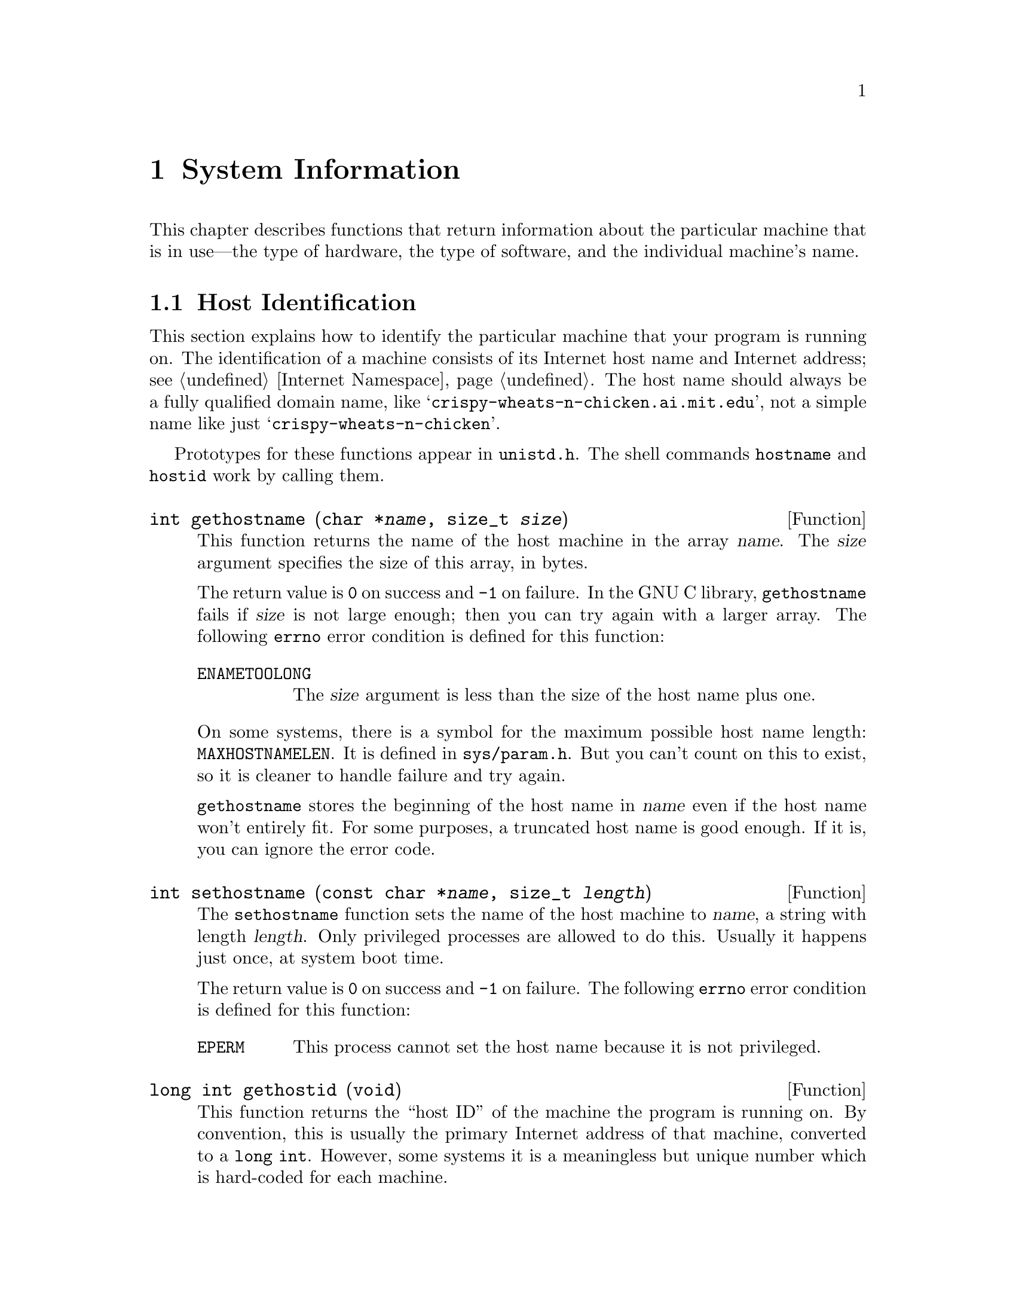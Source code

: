 @node System Information, System Configuration, Users and Groups, Top
@chapter System Information

This chapter describes functions that return information about the
particular machine that is in use---the type of hardware, the type of
software, and the individual machine's name.

@menu
* Host Identification::         Determining the name of the machine.
* Hardware/Software Type ID::   Determining the hardware type of the
                                 machine and what operating system it is
                                 running. 
@end menu


@node Host Identification
@section Host Identification

This section explains how to identify the particular machine that your
program is running on.  The identification of a machine consists of its
Internet host name and Internet address; see @ref{Internet Namespace}.
The host name should always be a fully qualified domain name, like
@w{@samp{crispy-wheats-n-chicken.ai.mit.edu}}, not a simple name like
just @w{@samp{crispy-wheats-n-chicken}}.

@pindex hostname
@pindex hostid
@pindex unistd.h
Prototypes for these functions appear in @file{unistd.h}.  The shell
commands @code{hostname} and @code{hostid} work by calling them.

@comment unistd.h
@comment BSD
@deftypefun int gethostname (char *@var{name}, size_t @var{size})
This function returns the name of the host machine in the array
@var{name}.  The @var{size} argument specifies the size of this array,
in bytes.

The return value is @code{0} on success and @code{-1} on failure.  In
the GNU C library, @code{gethostname} fails if @var{size} is not large
enough; then you can try again with a larger array.  The following
@code{errno} error condition is defined for this function:

@table @code
@item ENAMETOOLONG
The @var{size} argument is less than the size of the host name plus one.
@end table

@pindex sys/param.h
On some systems, there is a symbol for the maximum possible host name
length: @code{MAXHOSTNAMELEN}.  It is defined in @file{sys/param.h}.
But you can't count on this to exist, so it is cleaner to handle
failure and try again.

@code{gethostname} stores the beginning of the host name in @var{name}
even if the host name won't entirely fit.  For some purposes, a
truncated host name is good enough.  If it is, you can ignore the
error code.
@end deftypefun

@comment unistd.h
@comment BSD
@deftypefun int sethostname (const char *@var{name}, size_t @var{length})
The @code{sethostname} function sets the name of the host machine to
@var{name}, a string with length @var{length}.  Only privileged
processes are allowed to do this.  Usually it happens just once, at
system boot time.

The return value is @code{0} on success and @code{-1} on failure.
The following @code{errno} error condition is defined for this function:

@table @code
@item EPERM
This process cannot set the host name because it is not privileged.
@end table
@end deftypefun

@comment unistd.h
@comment BSD
@deftypefun {long int} gethostid (void)
This function returns the ``host ID'' of the machine the program is
running on.  By convention, this is usually the primary Internet address
of that machine, converted to a @w{@code{long int}}.  However, some
systems it is a meaningless but unique number which is hard-coded for
each machine.
@end deftypefun

@comment unistd.h
@comment BSD
@deftypefun int sethostid (long int @var{id})
The @code{sethostid} function sets the ``host ID'' of the host machine
to @var{id}.  Only privileged processes are allowed to do this.  Usually
it happens just once, at system boot time.

The return value is @code{0} on success and @code{-1} on failure.
The following @code{errno} error condition is defined for this function:

@table @code
@item EPERM
This process cannot set the host name because it is not privileged.

@item ENOSYS
The operating system does not support setting the host ID.  On some
systems, the host ID is a meaningless but unique number hard-coded for
each machine.
@end table
@end deftypefun

@node Hardware/Software Type ID
@section Hardware/Software Type Identification

You can use the @code{uname} function to find out some information about
the type of computer your program is running on.  This function and the
associated data type are declared in the header file
@file{sys/utsname.h}.
@pindex sys/utsname.h

@comment sys/utsname.h
@comment POSIX.1
@deftp {Data Type} {struct utsname}
The @code{utsname} structure is used to hold information returned
by the @code{uname} function.  It has the following members:

@table @code
@item char sysname[]
This is the name of the operating system in use.

@item char nodename[]
This is the network name of this particular computer.  In the GNU
library, the value is the same as that returned by @code{gethostname};
see @ref{Host Identification}.

@item char release[]
This is the current release level of the operating system implementation.

@item char version[]
This is the current version level within the release of the operating
system.

@item char machine[]
This is a description of the type of hardware that is in use.

Some systems provide a mechanism to interrogate the kernel directly for
this information.  On systems without such a mechanism, the GNU C
library fills in this field based on the configuration name that was
specified when building and installing the library.

GNU uses a three-part name to describe a system configuration; the three
parts are @var{cpu}, @var{manufacturer} and @var{system-type}, and they
are separated with dashes.  Any possible combination of three names is
potentially meaningful, but most such combinations are meaningless in
practice and even the meaningful ones are not necessarily supported by
any particular GNU program.

Since the value in @code{machine} is supposed to describe just the
hardware, it consists of the first two parts of the configuration name:
@samp{@var{cpu}-@var{manufacturer}}.  For example, it might be one of these:

@quotation
@code{"sparc-sun"}, 
@code{"i386-@var{anything}"},
@code{"m68k-hp"}, 
@code{"m68k-sony"},
@code{"m68k-sun"},
@code{"mips-dec"}
@end quotation
@end table
@end deftp

@comment sys/utsname.h
@comment POSIX.1
@deftypefun int uname (struct utsname *@var{info})
The @code{uname} function fills in the structure pointed to by
@var{info} with information about the operating system and host machine.
A non-negative value indicates that the data was successfully stored.

@code{-1} as the value indicates an error.  The only error possible is
@code{EFAULT}, which we normally don't mention as it is always a
possibility.
@end deftypefun
